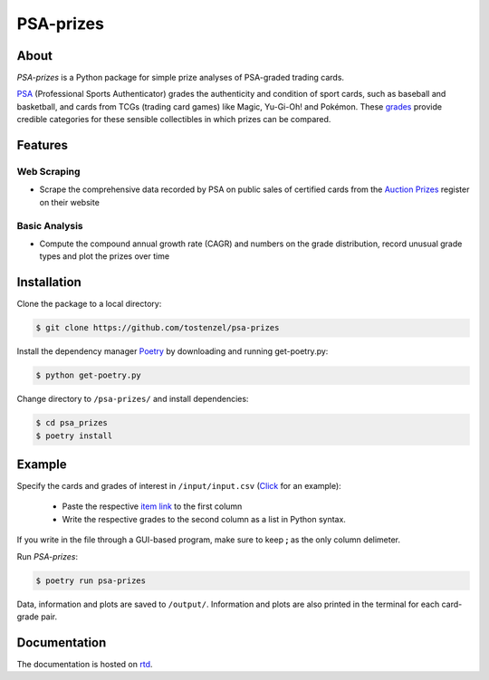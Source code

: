 ==========
PSA-prizes
==========

.. image:: https://badge.fury.io/py/psa-prizes.svg
  :target: https://pypi.org/project/psa-prizes

.. image:: https://github.com/tostenzel/psa-prizes/workflows/Continuous%20Integration/badge.svg?branch=master
  :target: https://github.com/tostenzel/psa-prizes/actions

.. image:: https://readthedocs.org/projects/psa-prizes/badge/?version=latest
   :target: https://psa-prizes.readthedocs.io/en/latest/?badge=latest

.. image:: https://codecov.io/gh/tostenzel/psa-prizes/branch/master/graph/badge.svg
  :target: https://codecov.io/gh/tostenzel/psa-prizes

.. image:: https://app.codacy.com/project/badge/Grade/8b4d19500d434a18a899405d71d2654e
   :alt: Codacy Badge
   :target: https://app.codacy.com/manual/tostenzel/psa-prizes?utm_source=github.com&utm_medium=referral&utm_content=tostenzel/psa-prizes&utm_campaign=Badge_Grade_Dashboard

About
=====

*PSA-prizes* is a Python package for simple prize analyses of PSA-graded trading cards.

`PSA <https://www.psacard.com>`_ (Professional Sports Authenticator) grades the authenticity and condition of sport cards, such as baseball and basketball, and cards from TCGs (trading card games) like Magic, Yu-Gi-Oh! and Pokémon. These `grades <https://www.psacard.com/resources/gradingstandards#cards>`_ provide credible categories for these sensible collectibles in which prizes can be compared.

Features
========

Web Scraping
------------

- Scrape the comprehensive data recorded by PSA on public sales of certified cards from the `Auction Prizes <https://www.psacard.com/auctionprices/>`_ register on their website

Basic Analysis
--------------

- Compute the compound annual growth rate (CAGR) and numbers on the grade distribution, record unusual grade types and plot the prizes over time

Installation
============

Clone the package to a local directory:

.. code:: console

    $ git clone https://github.com/tostenzel/psa-prizes


Install the dependency manager `Poetry <https://github.com/python-poetry/poetry>`_ by downloading and running get-poetry.py:

.. code:: console

    $ python get-poetry.py

Change directory to ``/psa-prizes/`` and install dependencies:

.. code:: console

    $ cd psa_prizes
    $ poetry install

Example
=======

Specify the cards and grades of interest in ``/input/input.csv`` (`Click <https://github.com/tostenzel/psa-prizes/blob/master/input/input.csv>`_ for an example):

 - Paste the respective `item link <https://www.psacard.com/auctionprices>`_ to the first column
 - Write the respective grades to the second column as a list in Python syntax.

If you write in the file through a GUI-based program, make sure to keep **;** as the only column delimeter.

Run *PSA-prizes*:

.. code:: console

    $ poetry run psa-prizes

Data, information and plots are saved to ``/output/``. Information and plots are also printed in the terminal for each card-grade pair.

.. image:: docs/source/img/pokemon-game-charizard-holo-1st-edition-grade-9.0.png
   :height: 400 px
   :width: 400 px
   :align: center

Documentation
=============

The documentation is hosted on `rtd <https://psa-prizes.readthedocs.io/en/latest>`_.
